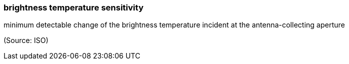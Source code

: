 === brightness temperature sensitivity

minimum detectable change of the brightness temperature incident at the antenna-collecting aperture

(Source: ISO)

